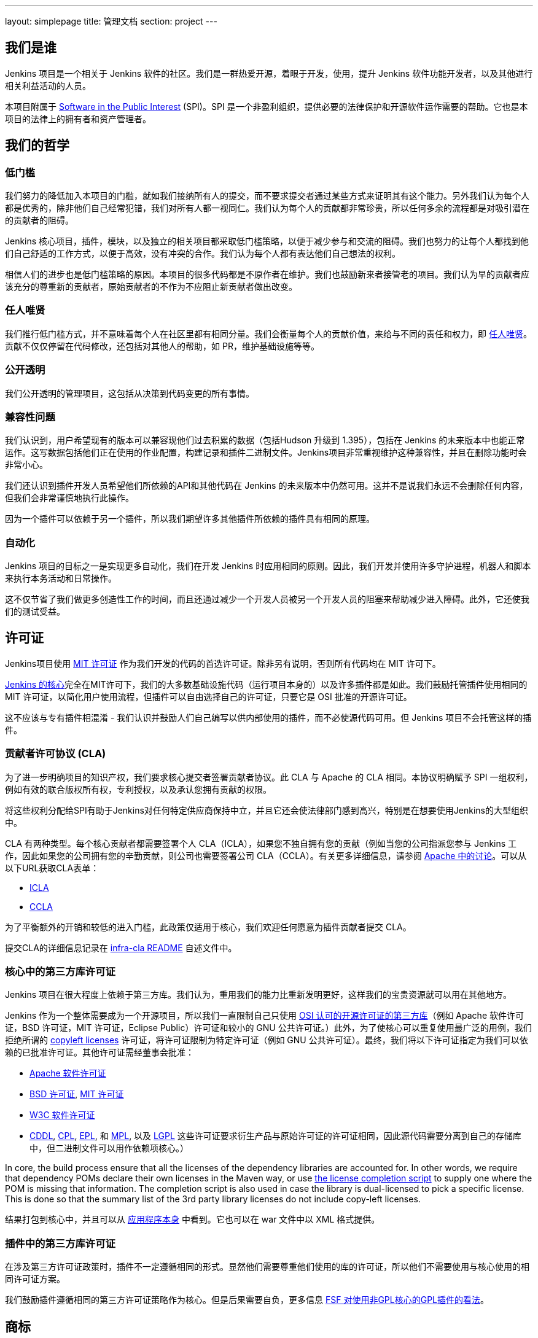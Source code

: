---
layout: simplepage
title:  管理文档
section: project
---

:sectanchors:

== 我们是谁

Jenkins 项目是一个相关于 Jenkins 软件的社区。我们是一群热爱开源，着眼于开发，使用，提升 Jenkins 软件功能开发者，以及其他进行相关利益活动的人员。

本项目附属于 link:http://www.spi-inc.org/[Software in the Public Interest] (SPI)。SPI 是一个非盈利组织，提供必要的法律保护和开源软件运作需要的帮助。它也是本项目的法律上的拥有者和资产管理者。

== 我们的哲学

=== 低门槛

我们努力的降低加入本项目的门槛，就如我们接纳所有人的提交，而不要求提交者通过某些方式来证明其有这个能力。另外我们认为每个人都是优秀的，除非他们自己经常犯错，我们对所有人都一视同仁。我们认为每个人的贡献都非常珍贵，所以任何多余的流程都是对吸引潜在的贡献者的阻碍。

Jenkins 核心项目，插件，模块，以及独立的相关项目都采取低门槛策略，以便于减少参与和交流的阻碍。我们也努力的让每个人都找到他们自己舒适的工作方式，以便于高效，没有冲突的合作。我们认为每个人都有表达他们自己想法的权利。

相信人们的进步也是低门槛策略的原因。本项目的很多代码都是不原作者在维护。我们也鼓励新来者接管老的项目。我们认为早的贡献者应该充分的尊重新的贡献者，原始贡献者的不作为不应阻止新贡献者做出改变。

=== 任人唯贤

我们推行低门槛方式，并不意味着每个人在社区里都有相同分量。我们会衡量每个人的贡献价值，来给与不同的责任和权力，即 link:https://en.wikipedia.org/wiki/Meritocracy[任人唯贤]。贡献不仅仅停留在代码修改，还包括对其他人的帮助，如 PR，维护基础设施等等。

=== 公开透明

我们公开透明的管理项目，这包括从决策到代码变更的所有事情。

=== 兼容性问题

我们认识到，用户希望现有的版本可以兼容现他们过去积累的数据（包括Hudson 升级到 1.395），包括在 Jenkins 的未来版本中也能正常运作。这写数据包括他们正在使用的作业配置，构建记录和插件二进制文件。Jenkins项目非常重视维护这种兼容性，并且在删除功能时会非常小心。

我们还认识到插件开发人员希望他们所依赖的API和其他代码在 Jenkins 的未来版本中仍然可用。这并不是说我们永远不会删除任何内容，但我们会非常谨慎地执行此操作。

因为一个插件可以依赖于另一个插件，所以我们期望许多其他插件所依赖的插件具有相同的原理。

=== 自动化

Jenkins 项目的目标之一是实现更多自动化，我们在开发 Jenkins 时应用相同的原则。因此，我们开发并使用许多守护进程，机器人和脚本来执行本务活动和日常操作。

这不仅节省了我们做更多创造性工作的时间，而且还通过减少一个开发人员被另一个开发人员的阻塞来帮助减少进入障碍。此外，它还使我们的测试受益。

== 许可证

Jenkins项目使用 link:http://opensource.org/licenses/MIT[MIT 许可证] 作为我们开发的代码的首选许可证。除非另有说明，否则所有代码均在 MIT 许可下。

link:https://github.com/jenkinsci/jenkins[Jenkins 的核心]完全在MIT许可下，我们的大多数基础设施代码（运行项目本身的）以及许多插件都是如此。我们鼓励托管插件使用相同的 MIT 许可证，以简化用户使用流程，但插件可以自由选择自己的许可证，只要它是 OSI 批准的开源许可证。

这不应该与专有插件相混淆 - 我们认识并鼓励人们自己编写以供内部使用的插件，而不必使源代码可用。但 Jenkins 项目不会托管这样的插件。

[[cla]]

=== 贡献者许可协议 (CLA)

为了进一步明确项目的知识产权，我们要求核心提交者签署贡献者协议。此 CLA 与 Apache 的 CLA 相同。本协议明确赋予 SPI 一组权利，例如有效的联合版权所有权，专利授权，以及承认您拥有贡献的权限。

将这些权利分配给SPI有助于Jenkins对任何特定供应商保持中立，并且它还会使法律部门感到高兴，特别是在想要使用Jenkins的大型组织中。

CLA 有两种类型。每个核心贡献者都需要签署个人 CLA（ICLA），如果您不独自拥有您的贡献（例如当您的公司指派您参与 Jenkins 工作，因此如果您的公司拥有您的辛勤贡献，则公司也需要签署公司 CLA（CCLA）。有关更多详细信息，请参阅 link:https://www.apache.org/licenses/#clas[Apache 中的讨论]。可以从以下URL获取CLA表单：

* link:https://raw.github.com/jenkinsci/infra-cla/approved/icla.txt[ICLA]
* link:https://raw.github.com/jenkinsci/infra-cla/approved/ccla.txt[CCLA]

为了平衡额外的开销和较低的进入门槛，此政策仅适用于核心，我们欢迎任何愿意为插件贡献者提交 CLA。

提交CLA的详细信息记录在 link:https://github.com/jenkinsci/infra-cla/blob/master/README.md[infra-cla README] 自述文件中。

=== 核心中的第三方库许可证

Jenkins 项目在很大程度上依赖于第三方库。我们认为，重用我们的能力比重新发明更好，这样我们的宝贵资源就可以用在其他地方。

Jenkins 作为一个整体需要成为一个开源项目，所以我们一直限制自己只使用 link:http://www.opensource.org/[OSI 认可的开源许可证的第三方库]（例如 Apache 软件许可证，BSD 许可证，MIT 许可证，Eclipse Public）许可证和较​​小的 GNU 公共许可证。）此外，为了使核心可以重复使用最广泛的用例，我们拒绝所谓的 link:http://en.wikipedia.org/wiki/Copyleft[copyleft licenses] 许可证，将许可证限制为特定许可证（例如 GNU 公共许可证）。最终，我们将以下许可证指定为我们可以依赖的已批准许可证。其他许可证需经董事会批准：

* link:http://www.apache.org/licenses/[Apache 软件许可证]
* link:http://opensource.org/licenses/bsd-license.php[BSD 许可证], link:http://opensource.org/licenses/mit-license.php[MIT 许可证]
* link:http://opensource.org/licenses/W3C.php[W3C 软件许可证]
* link:http://opensource.org/licenses/cddl1.php[CDDL], link:http://opensource.org/licenses/cpl1.0.php[CPL], link:http://opensource.org/licenses/eclipse-1.0.php[EPL], 和 link:http://opensource.org/licenses/mozilla1.0.php[MPL], 以及 link:http://opensource.org/licenses/lgpl-license.php[LGPL] 这些许可证要求衍生产品与原始许可证的许可证相同，因此源代码需要分离到自己的存储库中，但二进制文件可以用作依赖项核心。）

In core, the build process ensure that all the licenses of the dependency libraries are accounted for. In other words, we require that dependency POMs declare their own licenses in the Maven way, or use link:https://github.com/jenkinsci/jenkins/blob/master/licenseCompleter.groovy[the license completion script] to supply one where the POM is missing that information. The completion script is also used in case the library is dual-licensed to pick a specific license. This is done so that the summary list of the 3rd party library licenses do not include copy-left licenses.

结果打包到核心中，并且可以从 link:https://ci.jenkins-ci.org/about[应用程序本身] 中看到。它也可以在 war 文件中以 XML 格式提供。

=== 插件中的第三方库许可证

在涉及第三方许可证政策时，插件不一定遵循相同的形式。显然他们需要尊重他们使用的库的许可证，所以他们不需要使用与核心使用的相同许可证方案。

我们鼓励插件遵循相同的第三方许可证策略作为核心。但是后果需要自负，更多信息 link:https://www.gnu.org/licenses/gpl-faq.html#NFUseGPLPlugins[FSF 对使用非GPL核心的GPL插件的看法]。

== 商标

为了保护项目和用户不会混淆使用该术语，“Jenkins” 这个名称是美国的注册商标(link:https://trademarks.justia.com/854/47/jenkins-85447465.html[#4664929]，由 link:http://spi-inc.org[Software in the Public Interest, Inc.] 持有）。为了减少流程开销并维护我们的开源精神，我们采用Linux内核策略来使用商标。

如果您使用术语 “Jenkins” 作为您自己的基于Jenkins的软件商品或服务的商标或品牌标识符的一部分，则需要申请 link:https://wiki.jenkins-ci.org/display/JENKINS/Trademark+Sublicense[sublicense]。如果您的商标未注册，或者您不打算使用该商标赚钱，则无关所谓。

回答以下问题可以帮助您确定是否需要子许可证。如果您仍有疑问，请联系董事会，我们将与您一起确定是否需要申请子许可。

如果以下所有三个问题的答案都是“是”，那么您需要申请一个子许可证。如果这些问题的答案都是“否”，那么您不需要申请子许可证。

- 我的商标是否为商标（请参阅 Linux 基金会“商标”定义 link:http://www.linuxfoundation.org/programs/legal/trademark/faq[FAQ])？
- 我的标记是否按以下顺序包含以下相邻字符串：“Jenkins”，这些字母可包括各种类型的大小写，而在外国字符的情况下，也可以使用语音翻译。
- 我是否使用我的标记来识别与软件相关的商品或服务（请参阅如何在LF中再次link:http://www.linuxfoundation.org/programs/legal/trademark/faq[定义]该短语）？

可以在link:https://wiki.jenkins-ci.org/display/JENKINS/Approved+Trademark+Usage[已批准的商标使用]页面上找到项目批准的商标用法列表。

=== 商标归属

商标归属指南主要源自Linux Foundation link:https://lmi.linuxfoundation.org/programs/legal/trademark/attribution[trademark attribution]。

==== 通用归属

即使你使用 Jenkins 商标不在子 Jenkins 许可证的范围内，你仍需要注明所有权。有两种方式：

对于每个网页，广告或出版物，Jenkins 应该有相邻的“圆圈R”字符，如下所示：

Jenkins(R)

在您的网页末尾，广告，出版物或媒体广播，包括以清晰易读的字体和大小的以下文字：

[quote]
____
Jenkins(R) 是 Software in the Public Interest, Inc 的注册商标。
____

==== 子许可证持有人的归属

Jenkins 子许可协议规定了商标应如何归属于子许可证。子许可证持有者必须在每件授权商品上醒目地放置以下图例，并且在每个授权商品或服务随附的任何文档或销售文献的标题页区域内至少放置一次

[quote]
____
依据来自于 Jenkins 项目和 Public Interest, Inc 的软件的子许可证使用注册商标 Jenkins(R)。
____


我们理解由于地理空间因素，取得这种授权可能会很困难，所以必要时传真形式的授权也是可用的。如有任何对于这种便捷形式的不满意，可以提给我们你的意见，以做参考。

== 项目角色/利益相关者

=== 管理委员会

管理委员会由三个人组成，当需要时，他们充当项目的公共代表，例如可以是对内联系的途径，如 SPI。

如果无法通过常规项目社区会议解决争议，委员会也可以作为最终决策权。委员会的决策能力更具象征性和尊重性，并且像英国女王一样“统治”而不是独裁统治。

该 link:https://wiki.jenkins-ci.org/display/JENKINS/Governance+Board[管理委员会] 页面提供更多信息，包括当前的董事会成员，以及如何与董事会的名单。

您可以在这里查看link:https://wiki.jenkins-ci.org/display/JENKINS/Board+Election+Process[选举程序]


=== 基础设施管理员

基础结构管理员具有对各种服务器的 root 访问权限，并构建运行的从属服务器 jenkins-ci.org 和其他子域。他们保持这些服务器正常运行，安装新软件，协调镜像，处理密钥和证书，并确保我们可以继续产出代码。

由于这项工作的敏感性，基础设施管理员只能通过邀请，有些活动是闭门的。基础结构管理员经常委派给其他人对系统的部分访问权以完成某些任务。

可以在此处找到一些公共基础架构组件的管理员列表：link:https://wiki.jenkins-ci.org/display/JENKINS/Infrastructure+Admins[基础架构管理员]


=== 核心提交者

核心提交者是那些对link:https://github.com/jenkinsci/jenkins[主要的 Jenkins 库]（构建在 jenkins.war 中）具有推送访问权限的人。要成为核心提交者，需要签署贡献者许可协议。在被授予提交访问权限之前，不需要具有经过验证的贡献历史记录，但这并不意味着其他核心提交者永远不会还原您的更改。

CLA签名者列表将在此处维护：https：//github.com/jenkinsci/infra-cla


=== 插件提交者

插件提交者是那些对 jenkinsci GitHub 组织下托管的特定插件存储库具有推送访问权限的人。在被授予提交访问权限之前，不需要具有已证实的贡献历史。你所要做的就是申请。但这并不意味着其他现有的提交者永远不会还原您的更改。

=== 本地化贡献者

本地化贡献者可以同时访问核心和托管插件。他们对代码和资源进行本地化/国际化相关的更改，他们推动这些更改而不寻求核心/插件提交者的批准。

=== 用户

用户使用 Jenkins 及其插件。他们通过提供反馈，提交错误报告，为开发人员确定功能和修复程序的优先级，帮助其他用户以及让提交者感觉他们的工作是值得的，为项目做出贡献。

== 通讯

社区中人们之间的沟通对于项目的一致性至关重要。Jenkins项目的人员在几个不同的地方相互沟通。

=== 邮件列表

我们鼓励将邮件列表作为开发人员和用户讨论的主要方式，因为它们具有异步性和搜索存档的能力。项目网站列出了link:/mailing-lists[活动邮件列表及其用途]。

=== IRC

Jenkins 项目使用 link:/chat[IRC] 频道进行实时交互式通信。这也是活跃成员彼此联系的地方。

=== Twitter

link:https://twitter.com/jenkinsci[@jenkinsci] 是Jenkins项目的官方Twitter帐户，由基础架构管理员运行。

== 基础设施

=== 源代码

link:https://github.com/jenkinsci/[GitHub JenkinsCI organization] 是我们举办我们的大多数代码（见link:https://wiki.jenkins-ci.org/display/JENKINS/GitHub+Repositories[资料库的名单]，便于浏览）。因为我们在以前使用 Subversion 作为主源代码库，我们也有 link:https://svn.jenkins-ci.org/[subversion 库]，其中包含所有原始项目的历史数据。一些插件仍在Subversion存储库中主动维护。

为了帮助对1000多个Git存储库进行分类，我们采用了一些命名约定：

* 插件被命名为“* -plugin”
* 库被命名为“lib- *”
* 后端基础设施程序命名为“backend- *”

为了鼓励将插件从 Subversion 迁移到 Git，守护进程用于将插件单独镜像到GitHub。有关如何将插件迁移到GitHub的更多信息，请参阅link:https://wiki.jenkins-ci.org/display/JENKINS/Moving+from+Subversion+%28svn%29+to+Github[此页面]。

=== 用户帐户

基础架构管理员运行 LDAP 服务器和一个link:https://jenkins-ci.org/account[小前端程序]，让用户在jenkins-ci.org上创建帐户。此帐户用于我们自己运行的所有软件。

=== Wiki

您正在阅读的这个wiki是我们用于文档的主要协作机制。这使用上述 LDAP 服务器进行访问。

=== Bug 跟踪

link:https://issues.jenkins-ci.org/[我们主要的 Bug 跟踪] 由infra管理员维护。这使用上述LDAP服务器进行访问。

=== Jenkins 运行在 Jenkins 上

我们为自己的开发link:https://ci.jenkins-ci.org/[运行 Jenkins ]并自动执行各种基础架构任务。由于设置作业的敏感性，只有infra管理员才具有完全写入权限。

[[meeting]]
== 做决定

Jenkins 项目使用双周项目会议作为需要达成共识的事项的决策主要论坛。会议在 link:/chat/#meeting[IRC] 上进行，对所有人开放。只需将您的主题添加到 link:https://wiki.jenkins-ci.org/display/JENKINS/Governance+Meeting+Agenda[Governance Meeting Agenda wiki] 页面，任何人都可以添加议程项目。请务必提供您的用户名（以便我们知道是谁提出了主题）。

是公开的会议纪要：

* link:http://meetings.jenkins-ci.org/jenkins/[2011 年至 2015 年 9 月]
* link:http://meetings.jenkins-ci.org/jenkins-meeting/[2015 年 9 月至今]

如果项目会议未能就特定主题达成共识，委员会将成为最终决策机构。

== 我们如何开发代码

=== 核心

核心指的是一组产出 jenkins.war 二进制文件的代码和库。官方核心存储库托管在 GitHub 上。

提交者将更改直接推送到此存储库，尽管其他核心提交者仍可以在他们认为必要时还原他们的更改并进行讨论。新的提交者也可以在他们对自己的变化感觉良好时，或者如果变化微小的情况下也这样做。

感觉需要审核的新旧提交者需要使用 GitHub 的 pull request 作为征求反馈的方式。没有提交访问权限的人也使用 pull request 将他们的更改发送到核心。核心提交者应该关注待处理的 pull request，并尝试快速采取行动。

核心提交者通常自己决定要做什么。

=== 发版

每个周末都会从主分支构建一个新版本，并以各种形式（包括 jenkins.war 本机包）发布。这使我们能够相对快速地将新功能和错误修复发送到用户手中。

=== LTS 发版

我们每三个月左右选择一个先前版本作为新的长期支持（LTS）版本，然后从该版本点开始创建“稳定”分支。此分支从主分支向后移植重要的错误修复，并且大约每两周构建一次补丁版本，直到选择下一个 LTS 基线。有关详细信息，请参阅link:https://wiki.jenkins-ci.org/JENKINS/LTS+Release+Line[LTS Release Line]。

=== 核心编码公约

我们大致遵循源代码中的 Sun 编码约定，我们使用 4 个空格缩进而不使用制表符。如果您提交的更改不会过多地更改代码格式，那么通常会更加实用和受欢迎，因为它可以简化编码审查工作。尝试在单独的提交中提交格式更改和功能更改。

话虽如此，我们也不依赖严格编码约定，我们不想拒绝贡献，仅仅因为他们的代码格式与我们使用的不匹配。

=== 插件

插件是由插件工作人员自主开发的。每个人都有自己的存储库，自己的 Jenkins-on-Jenkins 工作，自己的 bug 跟踪器组件，并维护自己的发布计划。

一些插件由少数人主动维护，他们可能有自己的本地化，例如不同的编码约定，额外的提交策略。我们这样做是为了让人们能够感受到他们作品的所有权和归属感，并且他们不会觉得他们必须遵循外部决定的规则。

由于大部分此类本地化都是隐含的，因此通常很难从外部了解给定插件的运营文化。安全的经验法则是在进行任何提交之前提前联系现有开发人员（但如果一周内没有及时响应，那么您应该随意提交。）不太积极维护的插件往往没有这样的本地化，所以在那些您觉得可以的地方，您可以提前进行更改并同时发送提示（并接受更改被恢复的可能性。）

维护者信息应列在插件维基页面的信息框中。如果您无法确定联系人，那么良好的后备选项就是开发人员的邮件列表。

=== 插件 Wiki 页面

每个插件在 https://wiki.jenkins-ci.org/ 都有自己的 Wiki 页面，例如link:https://wiki.jenkins-ci.org/display/JENKINS/Git+Plugin[这个]。插件维基页面应该是描述插件的作用，以及发布历史/更改日志。可以看看一些插件维基页面作为你应该做什么的指导。

这些 wiki 页面是从 Jenkins 内置的更新中心引用的，它们是用户发现插件信息的主要方式。

=== 模块

模块是与核心分开构建的库（很像插件），但是作为JAR文件捆绑到 WAR 文件中 WEB-INF/lib，因此从用户的角度来看它就像是核心的一部分。模块可以被认为是库和插件之间的东西。它有自己的 POM，一组源代码，并且像库一样单独构建，但它获得与插件相同的编译时处理。

这有助于将大毛球（即核心）分成更易处理的小块，并允许OEM分别添加/删除功能。

=== 提交指南

有关向Jenkins提交代码的指南，请参阅 <<pull-request, pull请求清单>>。

=== 从其他地方复制代码

如果您拥有许可证，并且该许可证与MIT许可证兼容，则可以将代码从其他地方复制到 Jenkins 中。

最典型的情况是原始代码是在开源许可证的某个子集下许可的，例如 ASL，BSD 和 MIT 许可证。Copyleft 许可证即使是开源许可证也无法复制，例如 EPL 和 GPL。

要复制的代码必须使用其所在的许可证进行清楚标记，并且在复制时，您需要在标题中保留版权/许可证属性。还请将副本的来源指明为提交消息的一部分。

特别是，这意味着我们可以在MIT许可下复制 Oracle Hudson 的源代码，但不能在 EPL 下复制 Eclipse Hudson 的源代码。

=== 本地补丁依赖项

有时，有必要在我们使用的库中进行错误修复和更改。如果库对Jenkins很重要并且对我们的用户影响很大，我们选择将本地补丁集维护到上游库，就像Linux发行版为其包维护这样的补丁一样。

我们通常打算将这些本地补丁集成到上游，因此我们将票据上游归档并提供差异。当这工作时，这使我们可以在将来的某个时刻回到原始的上游版本。这些补丁集作为并行分支在我们的git存储库中维护。

在某些情况下，所谓的“临时”补丁集由于我们无法控制的各种原因而变得更加永久，例如上游的停止开发，但这仅仅是因为它的结果，而不是因为我们在一开始就打算这样做。使用分布式版本控制系统，为Jenkins维护并行补丁发布并不像以前那么难。

== 如何加入项目

=== 引入新的插件/工具/库

如果您开发插件，我们鼓励您与 Jenkins 项目共同维护，以便社区中的其他人可以参与。有关详细信息，请参阅link:https://wiki.jenkins-ci.org/display/JENKINS/Hosting+Plugins[托管的插件]。

=== 更改现有插件

如果您只想进行少量更改而无意留下来感兴趣。通过GitHub发送拉取请求最简单。有关详细信息，请参阅<<pull-request,使用 pull request>>。如果你的拉取请求没有及时得到关注，请通过开发人员的邮件列表ping我们，以便我们解决这个问题。

如果您想更加认真地参与，除了拉取请求之外，我们建议您考虑成为提交者。在IRC频道或开发列表中给我们留言，我们将为您设置提交访问权限。尝试通过向他们提出单挑并与他们协调来对现有开发人员保持礼貌，但如果他们没有回应，请不要让阻止您的进展。开发人员的资历是通过持续参与获得的。

=== 帮助和接管休眠插件

通常情况下，一旦插件变得足够好（或者如果原作者改变了工作并且不再有动力去研究技术），原始开发人员会转移到其他事物上。所以我们鼓励新的开发人员或开发者不同的插件可以插入其他插件的待处理请求或处理针对它们的问题。

为此，我们还鼓励人们拿起休眠插件并将其视为自己的插件。为此，请在开发列表中给我们留言，并尝试联系上一个维护者，以了解他们是否仍然对驱动插件感兴趣。在接手之前尝试坚持联系最新的显然不活跃的维护者是我们的一项重要实践。通常的做法是在CC上将它们添加到对dev ML的维护请求中。

许多不太活跃的插件并没有真正拥有任何明显的所有者，并且它们由人们进行协作维护，进行小的更改并在需要时释放它们。如有疑问，请在开发列表中询问。

=== 对核心进行更改

如果您只想进行小的更改且不想在社区驻足，那么同样的过程也适用于插件，如上所述。但是，由于核心更改会影响更多人，因此，请您在 pull request 中净可能提供详细的信息，我们将不胜感激。

如果您想更加认真地参与，请考虑获取提交权限。请参阅有关如何成为插件开发人员的部分。此外，我们需要您签<<cla, 贡献者许可协议>>（CLA）。

进行更改时，请使用惯例。例如，如果您正在考虑进行重大更改，建议您先与开发人员讨论您的更改。或者，如果您发现您想要处理的部分已被其他人积极修改，请给他们一个提醒。

=== 贡献本地化

我们一直在寻找能够帮助 Jenkins 本地化为不同语言的人。如果您有兴趣提供帮助，请在开发列表中留言以获取提交权限，并查看link:https://wiki.jenkins-ci.org/display/JENKINS/Internationalization[国际化]以了解如何进行更改的详细信息。

[[pull-request]]

=== 使用 pull request

如上所述，Jenkins 项目使用 pull request 作为获取更改的主要工作流之一。当您准备提交 pull request 时，请考虑以下清单作为最佳实践。

* 有关如何创建 pull request，请参阅 link:https://help.github.com/articles/creating-a-pull-request/[github online help]
* 我们建议您在link:https://issues.jenkins-ci.org/[问题跟踪器]中提交问题单，以描述您正在修复的错误或正在实施的功能。这在我们的系统上创建了一个永久记录，使未来的开发人员能够理解代码如何进入当前形状。这不是必要条件（特别是对于小的更改），但如果您这样做，我们表示感谢。
* 使用 JENKINS-1234 作为故障单 ID 的表示法 +[JENKINS-1234]+，在提交消息中引用故障单。这允许我们的脚本在没有人工帮助的情况下理解历史记录并生成更改日志。如果您使用该表示法 +[FIX JENKINS-1234]+，我们的机器人将在将更改合并到存储库时以及在我们的 CI 服务器中测试更改时自动关闭依据。这些表示法可以跨系统创建有用的交叉引用，因此强烈建议使用。
* 尝试描述您的更改，以便其他人了解您的操作。
* 确保您没有修改与更改无关的部分（通常由IDE自动修复导入语句和其他代码格式引起）。

我们确实试图关注产生的 pull requests，但正如您在link:https://wiki.jenkins-ci.org/display/JENKINS/Pending+Pull+Requests[此处]所见，我们很遗憾无法及时解决其中的一些问题。如果您注意到您的 pull request 在一两周内没有得到处理，请在开发人员列表中给我们留言，请考虑成为提交者并直接推送更改。有关更多信息，请参阅 link:https://wiki.jenkins-ci.org/display/JENKINS/Pull+Request+to+Repositories[Pull Request]。

== 本文说明

本文件为社区所有，如果您有疑问或变更可以提议到 link:https://wiki.jenkins-ci.org/display/JENKINS/Governance+Meeting+Agenda[下个会议议程]中。

注意：本页为中文译文，仅供参考，如有疑问请以英文站点的原文为主。
